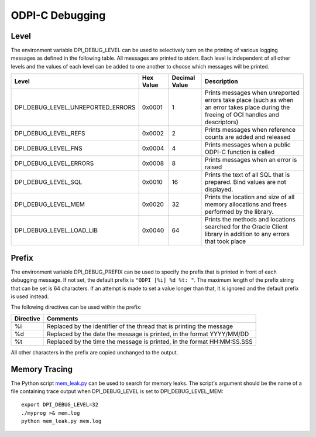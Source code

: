 .. _debugging:

ODPI-C Debugging
----------------

Level
=====

The environment variable DPI_DEBUG_LEVEL can be used to selectively turn on
the printing of various logging messages as defined in the following table. All
messages are printed to stderr. Each level is independent of all other levels
and the values of each level can be added to one another to choose which
messages will be printed.

.. list-table::
    :header-rows: 1

    * - Level
      - Hex Value
      - Decimal Value
      - Description
    * - DPI_DEBUG_LEVEL_UNREPORTED_ERRORS
      - 0x0001
      - 1
      - Prints messages when unreported errors take place (such as when an
        error takes place during the freeing of OCI handles and descriptors)
    * - DPI_DEBUG_LEVEL_REFS
      - 0x0002
      - 2
      - Prints messages when reference counts are added and released
    * - DPI_DEBUG_LEVEL_FNS
      - 0x0004
      - 4
      - Prints messages when a public ODPI-C function is called
    * - DPI_DEBUG_LEVEL_ERRORS
      - 0x0008
      - 8
      - Prints messages when an error is raised
    * - DPI_DEBUG_LEVEL_SQL
      - 0x0010
      - 16
      - Prints the text of all SQL that is prepared.  Bind values are not
        displayed.
    * - DPI_DEBUG_LEVEL_MEM
      - 0x0020
      - 32
      - Prints the location and size of all memory allocations and frees
        performed by the library.
    * - DPI_DEBUG_LEVEL_LOAD_LIB
      - 0x0040
      - 64
      - Prints the methods and locations searched for the Oracle Client library
        in addition to any errors that took place


Prefix
======

The environment variable DPI_DEBUG_PREFIX can be used to specify the prefix
that is printed in front of each debugging message. If not set, the default
prefix is ``"ODPI [%i] %d %t: "``. The maximum length of the prefix string that
can be set is 64 characters. If an attempt is made to set a value longer than
that, it is ignored and the default prefix is used instead.

The following directives can be used within the prefix:

.. list-table::
    :header-rows: 1

    * - Directive
      - Comments
    * - %i
      - Replaced by the identifier of the thread that is printing the message
    * - %d
      - Replaced by the date the message is printed, in the format YYYY/MM/DD
    * - %t
      - Replaced by the time the message is printed, in the format HH:MM:SS.SSS

All other characters in the prefix are copied unchanged to the output.

Memory Tracing
==============

The Python script `mem_leak.py
<https://github.com/oracle/odpi/blob/master/util/tracing/mem_leak.py>`__ can be used to
search for memory leaks.  The script's argument should be the name of a file
containing trace output when DPI_DEBUG_LEVEL is set to DPI_DEBUG_LEVEL_MEM::

    export DPI_DEBUG_LEVEL=32
    ./myprog >& mem.log
    python mem_leak.py mem.log
